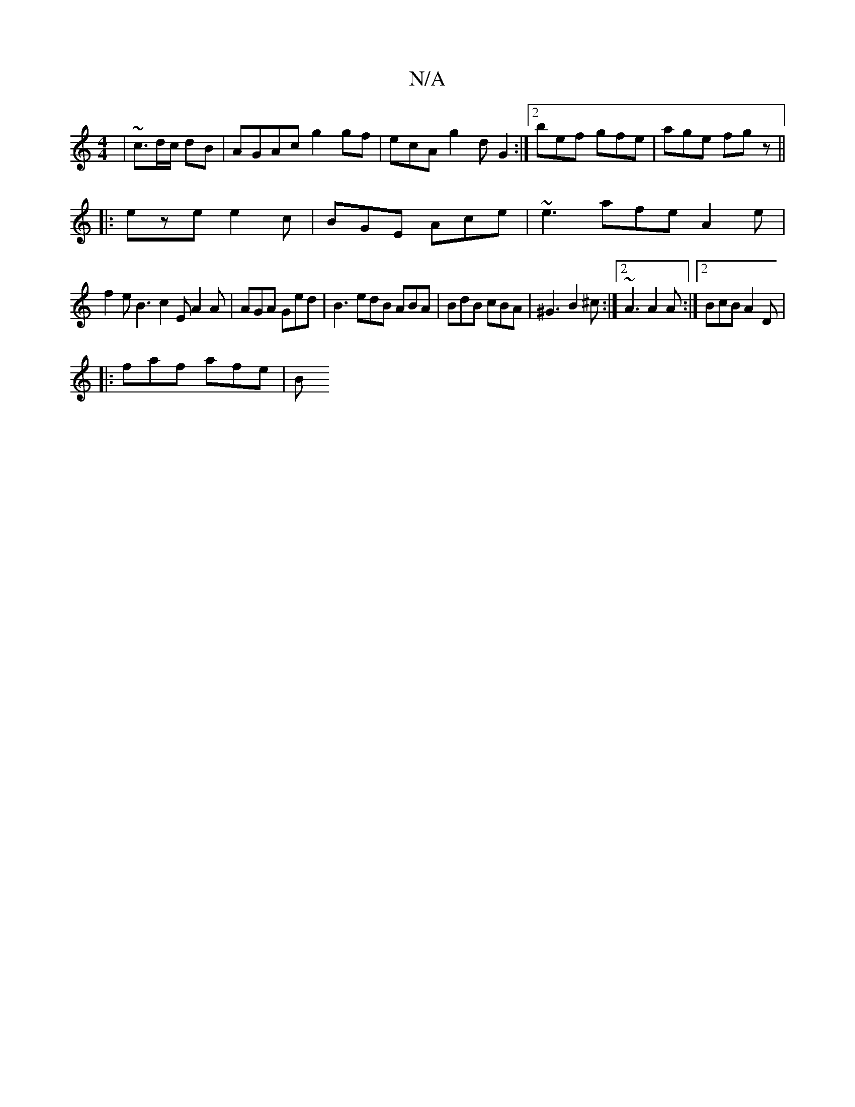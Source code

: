 X:1
T:N/A
M:4/4
R:N/A
K:Cmajor
|~c3/2d/2c/2 dB | AGAc g2 gf | ecA g2 d G2 :|2 bef gfe | age fgz ||
|:eze e2c| BGE Ace| ~e3 afe A2 e |
f2 e B3 c2 E A2A| AGA Ged | B3 edB ABA| BdB cBA | ^G3 B2^c:|2 ~A3 A2A:|2 BcB A2D |
|: faf afe | B